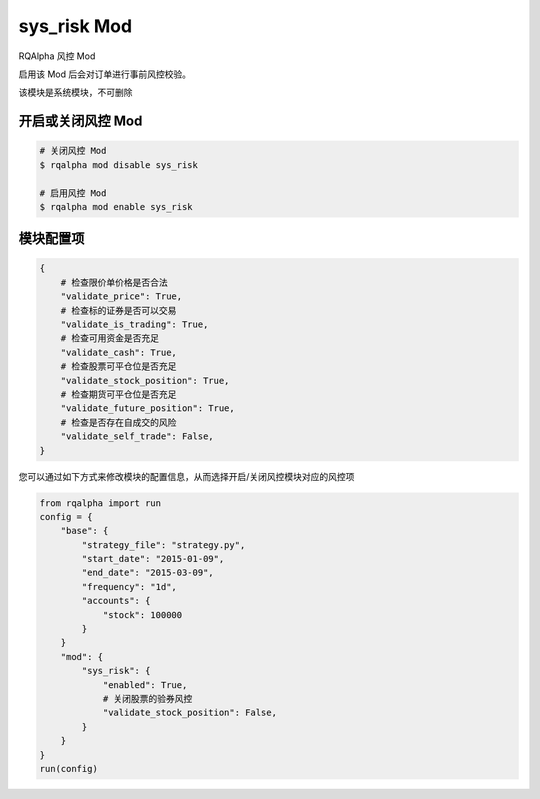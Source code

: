 ===============================
sys_risk Mod
===============================

RQAlpha 风控 Mod

启用该 Mod 后会对订单进行事前风控校验。

该模块是系统模块，不可删除

开启或关闭风控 Mod
===============================

..  code-block:: bash

    # 关闭风控 Mod
    $ rqalpha mod disable sys_risk

    # 启用风控 Mod
    $ rqalpha mod enable sys_risk

模块配置项
===============================

..  code-block:: python

    {
        # 检查限价单价格是否合法
        "validate_price": True,
        # 检查标的证券是否可以交易
        "validate_is_trading": True,
        # 检查可用资金是否充足
        "validate_cash": True,
        # 检查股票可平仓位是否充足
        "validate_stock_position": True,
        # 检查期货可平仓位是否充足
        "validate_future_position": True,
        # 检查是否存在自成交的风险
        "validate_self_trade": False,
    }

您可以通过如下方式来修改模块的配置信息，从而选择开启/关闭风控模块对应的风控项

..  code-block:: python

    from rqalpha import run
    config = {
        "base": {
            "strategy_file": "strategy.py",
            "start_date": "2015-01-09",
            "end_date": "2015-03-09",
            "frequency": "1d",
            "accounts": {
                "stock": 100000
            }
        }
        "mod": {
            "sys_risk": {
                "enabled": True,
                # 关闭股票的验券风控
                "validate_stock_position": False,
            }
        }
    }
    run(config)
